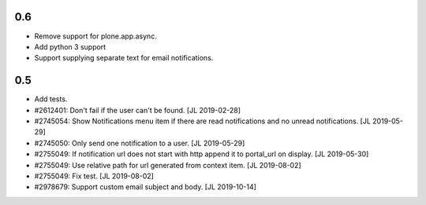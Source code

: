 0.6
---

- Remove support for plone.app.async.

- Add python 3 support

- Support supplying separate text for email notifications.


0.5
---

- Add tests.

- #2612401: Don't fail if the user can't be found.
  [JL 2019-02-28]

- #2745054: Show Notifications menu item if there are read notifications and no
  unread notifications.
  [JL 2019-05-29]

- #2745050: Only send one notification to a user.
  [JL 2019-05-29]

- #2755049: If notification url does not start with http append it to portal_url on display.
  [JL 2019-05-30]

- #2755049: Use relative path for url generated from context item.
  [JL 2019-08-02]

- #2755049: Fix test.
  [JL 2019-08-02]

- #2978679: Support custom email subject and body.
  [JL 2019-10-14]
